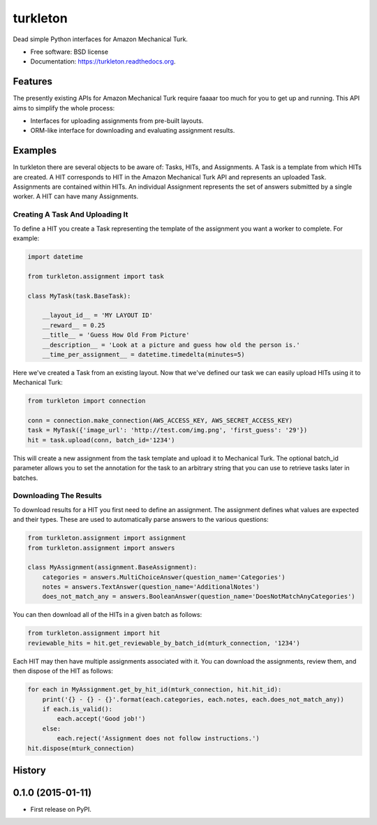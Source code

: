 ===============================
turkleton
===============================

.. image:: https://img.shields.io/travis/etscrivner/turkleton.svg
        :target: https://travis-ci.org/etscrivner/turkleton

.. image:: https://coveralls.io/repos/etscrivner/turkleton/badge.svg?branch=master
  :target: https://coveralls.io/r/etscrivner/turkleton?branch=master


.. image:: https://img.shields.io/pypi/v/turkleton.svg
        :target: https://pypi.python.org/pypi/turkleton

.. image:: https://readthedocs.org/projects/turkleton/badge/?version=latest
   :target: https://readthedocs.org/projects/turkleton/?badge=latest
   :alt: Documentation Status

Dead simple Python interfaces for Amazon Mechanical Turk.

* Free software: BSD license
* Documentation: https://turkleton.readthedocs.org.

Features
--------

The presently existing APIs for Amazon Mechanical Turk require faaaar too much
for you to get up and running. This API aims to simplify the whole process:

* Interfaces for uploading assignments from pre-built layouts.
* ORM-like interface for downloading and evaluating assignment results.

Examples
--------

In turkleton there are several objects to be aware of: Tasks, HITs, and
Assignments. A Task is a template from which HITs are created. A HIT
corresponds to HIT in the Amazon Mechanical Turk API and represents an uploaded
Task. Assignments are contained within HITs. An individual Assignment
represents the set of answers submitted by a single worker. A HIT can have many
Assignments.

Creating A Task And Uploading It
^^^^^^^^^^^^^^^^^^^^^^^^^^^^^^^^

To define a HIT you create a Task representing the template of the assignment
you want a worker to complete. For example:

.. code-block:: python

   import datetime

   from turkleton.assignment import task

   class MyTask(task.BaseTask):

       __layout_id__ = 'MY LAYOUT ID'
       __reward__ = 0.25
       __title__ = 'Guess How Old From Picture'
       __description__ = 'Look at a picture and guess how old the person is.'
       __time_per_assignment__ = datetime.timedelta(minutes=5)


Here we've created a Task from an existing layout. Now that we've defined our
task we can easily upload HITs using it to Mechanical Turk:

.. code-block:: python

   from turkleton import connection

   conn = connection.make_connection(AWS_ACCESS_KEY, AWS_SECRET_ACCESS_KEY)
   task = MyTask({'image_url': 'http://test.com/img.png', 'first_guess': '29'})
   hit = task.upload(conn, batch_id='1234')

This will create a new assignment from the task template and upload it to
Mechanical Turk. The optional batch_id parameter allows you to set the
annotation for the task to an arbitrary string that you can use to retrieve
tasks later in batches.

Downloading The Results
^^^^^^^^^^^^^^^^^^^^^^^

To download results for a HIT you first need to define an assignment. The
assignment defines what values are expected and their types. These are used to
automatically parse answers to the various questions:

.. code-block:: python

    from turkleton.assignment import assignment
    from turkleton.assignment import answers

    class MyAssignment(assignment.BaseAssignment):
        categories = answers.MultiChoiceAnswer(question_name='Categories')
        notes = answers.TextAnswer(question_name='AdditionalNotes')
        does_not_match_any = answers.BooleanAnswer(question_name='DoesNotMatchAnyCategories')

You can then download all of the HITs in a given batch as follows:

.. code-block:: python

    from turkleton.assignment import hit
    reviewable_hits = hit.get_reviewable_by_batch_id(mturk_connection, '1234')

Each HIT may then have multiple assignments associated with it. You can
download the assignments, review them, and then dispose of the HIT as follows:

.. code-block:: python

    for each in MyAssignment.get_by_hit_id(mturk_connection, hit.hit_id):
        print('{} - {} - {}'.format(each.categories, each.notes, each.does_not_match_any))
        if each.is_valid():
            each.accept('Good job!')
        else:
            each.reject('Assignment does not follow instructions.')
    hit.dispose(mturk_connection)




History
-------

0.1.0 (2015-01-11)
---------------------

* First release on PyPI.


